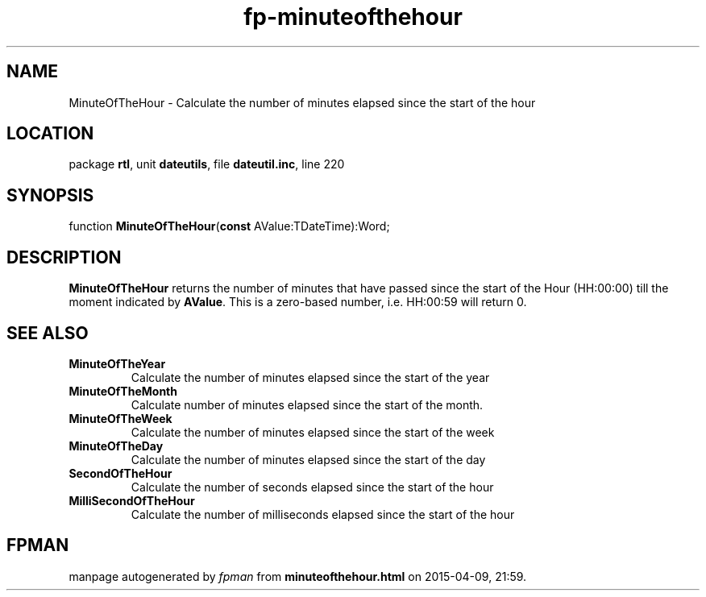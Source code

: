 .\" file autogenerated by fpman
.TH "fp-minuteofthehour" 3 "2014-03-14" "fpman" "Free Pascal Programmer's Manual"
.SH NAME
MinuteOfTheHour - Calculate the number of minutes elapsed since the start of the hour
.SH LOCATION
package \fBrtl\fR, unit \fBdateutils\fR, file \fBdateutil.inc\fR, line 220
.SH SYNOPSIS
function \fBMinuteOfTheHour\fR(\fBconst\fR AValue:TDateTime):Word;
.SH DESCRIPTION
\fBMinuteOfTheHour\fR returns the number of minutes that have passed since the start of the Hour (HH:00:00) till the moment indicated by \fBAValue\fR. This is a zero-based number, i.e. HH:00:59 will return 0.


.SH SEE ALSO
.TP
.B MinuteOfTheYear
Calculate the number of minutes elapsed since the start of the year
.TP
.B MinuteOfTheMonth
Calculate number of minutes elapsed since the start of the month.
.TP
.B MinuteOfTheWeek
Calculate the number of minutes elapsed since the start of the week
.TP
.B MinuteOfTheDay
Calculate the number of minutes elapsed since the start of the day
.TP
.B SecondOfTheHour
Calculate the number of seconds elapsed since the start of the hour
.TP
.B MilliSecondOfTheHour
Calculate the number of milliseconds elapsed since the start of the hour

.SH FPMAN
manpage autogenerated by \fIfpman\fR from \fBminuteofthehour.html\fR on 2015-04-09, 21:59.

